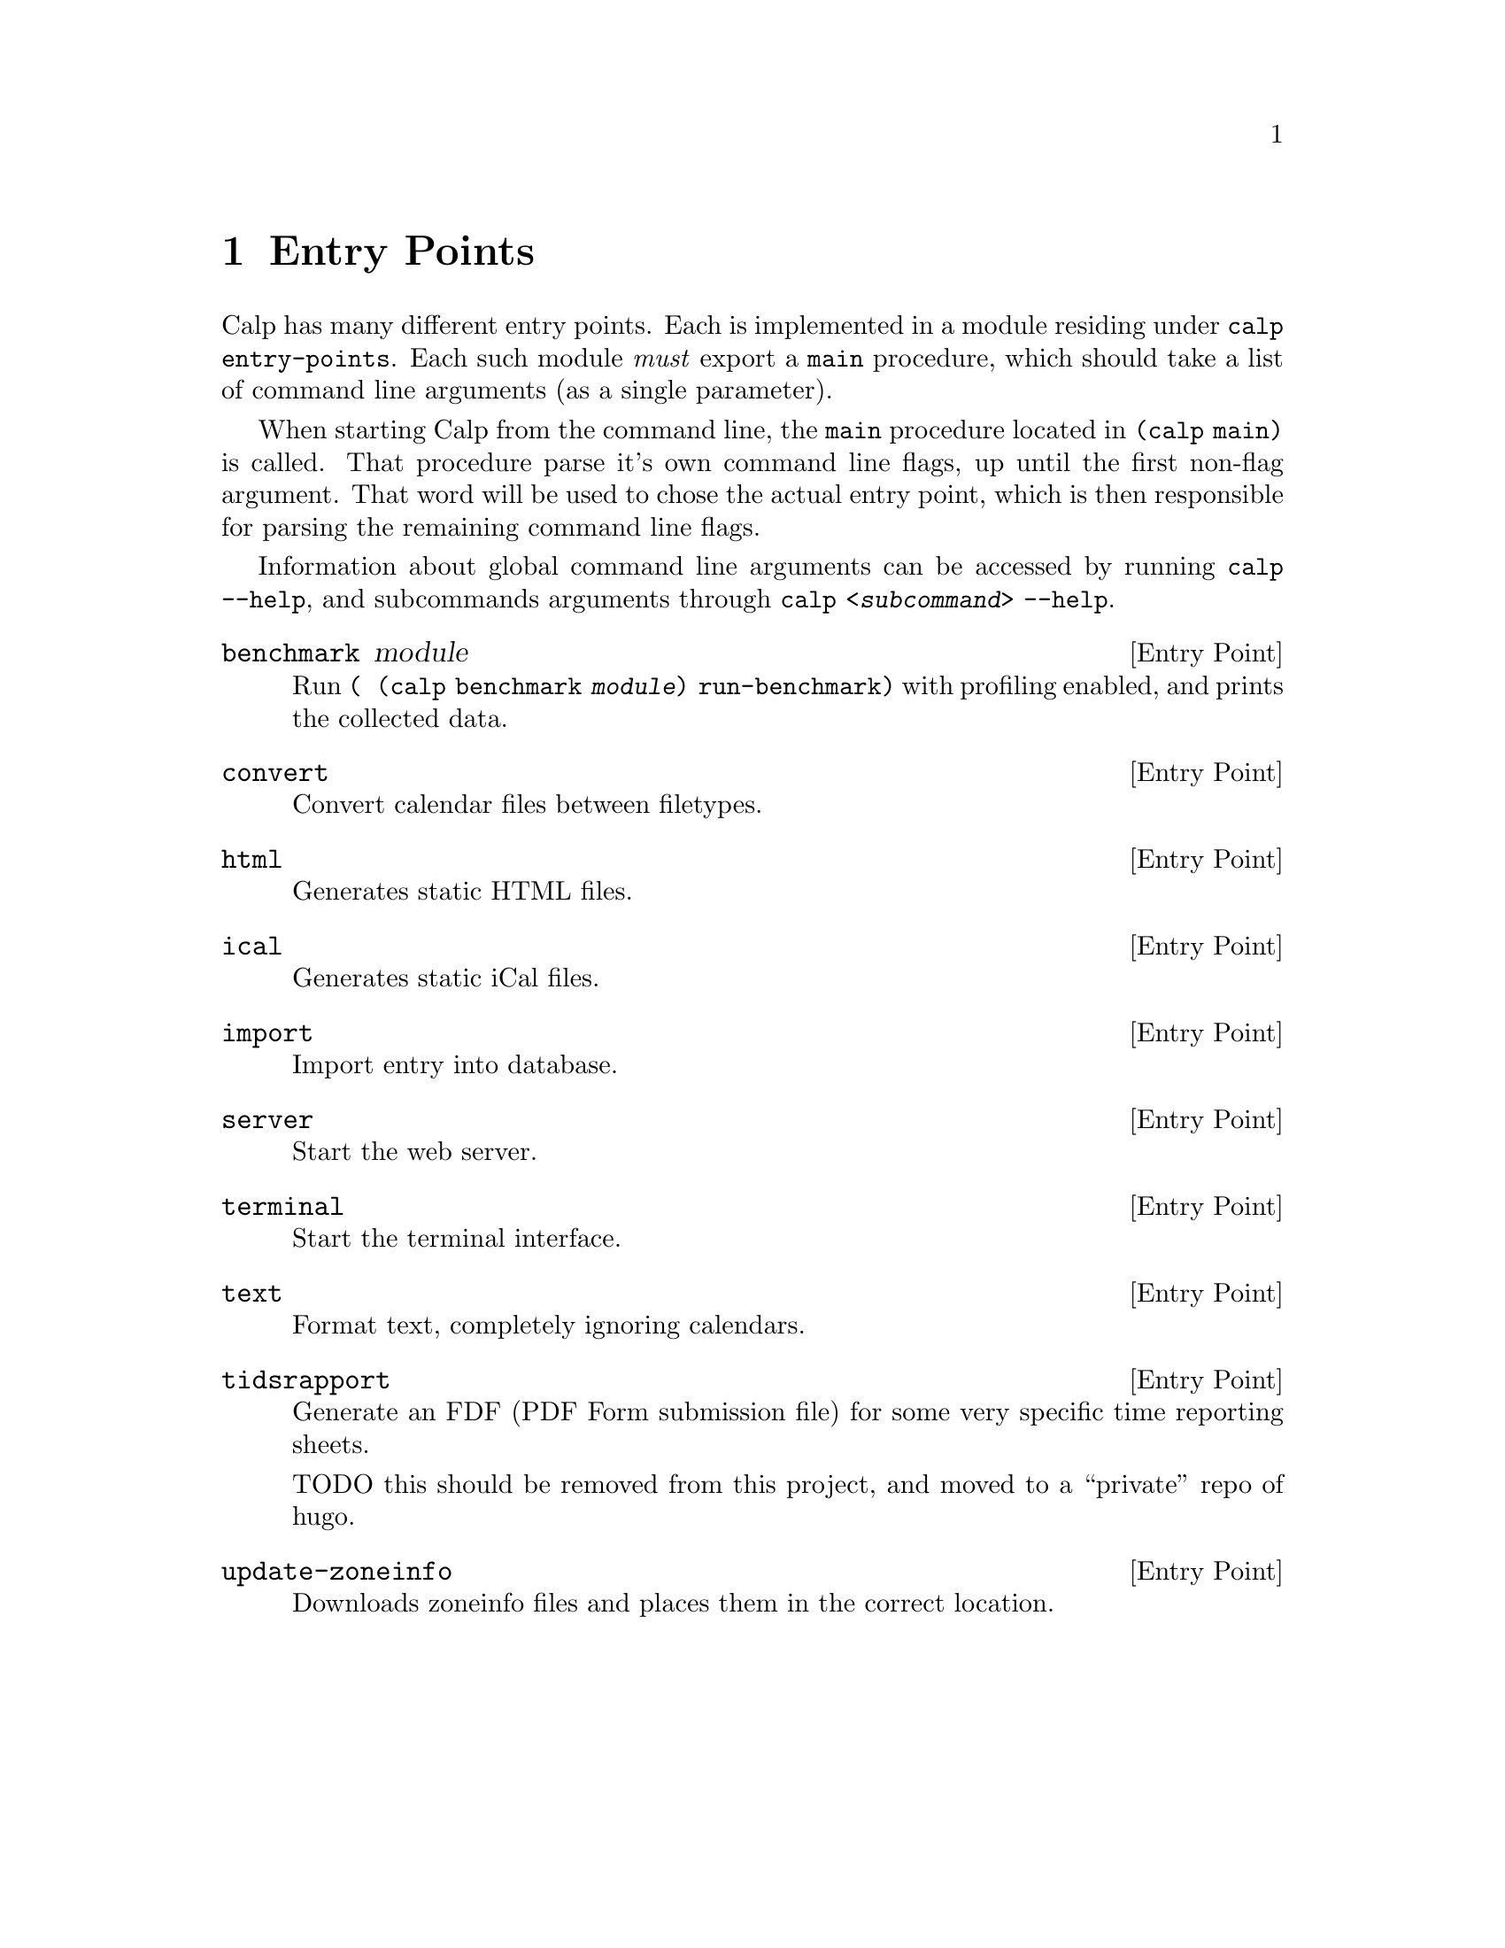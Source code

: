 @node Entry Points
@chapter Entry Points

Calp has many different entry points. Each is implemented in a module
residing under @code{calp entry-points}. Each such module @emph{must}
export a @code{main} procedure, which should take a list of command
line arguments (as a single parameter).

When starting Calp from the command line, the @code{main} procedure
located in @code{(calp main)} is called. That procedure parse it's own
command line flags, up until the first non-flag argument. That word
will be used to chose the actual entry point, which is then
responsible for parsing the remaining command line flags.

Information about global command line arguments can be accessed by
running @command{calp --help}, and subcommands arguments through
@command{calp @var{<subcommand>} --help}.

@deftp {Entry Point} benchmark module
Run @code{(@ (calp benchmark @var{module}) run-benchmark)} with
profiling enabled, and prints the collected data.
@end deftp

@deftp {Entry Point} convert
Convert calendar files between filetypes.
@end deftp

@deftp {Entry Point} html
Generates static HTML files.
@end deftp

@deftp {Entry Point} ical
Generates static iCal files.
@end deftp

@deftp {Entry Point} import
Import entry into database.
@end deftp

@deftp {Entry Point} server
Start the web server.
@end deftp

@deftp {Entry Point} terminal
Start the terminal interface.
@end deftp

@deftp {Entry Point} text
Format text, completely ignoring calendars.
@end deftp

@deftp {Entry Point} tidsrapport
Generate an FDF (PDF Form submission file) for some very specific time
reporting sheets.

TODO this should be removed from this project, and moved to a
``private'' repo of hugo.
@end deftp

@deftp {Entry Point} update-zoneinfo
Downloads zoneinfo files and places them in the correct location.
@end deftp
